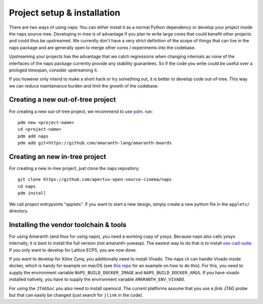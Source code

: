 Project setup & installation
============================

There are two ways of using naps: You can either install it as a normal Python
dependency or develop your project inside the naps source-tree. Developing in-tree
is of advantage if you plan to write large cores that could benefit other projects
and could thus be upstreamed. We currently don't have a very strict definition of 
the scope of things that can live in the naps package and are generally open to
merge other cores / experiments into the codebase.

Upstreaming your projects has the advantage that we catch regressions
when changing internals as none of the interfaces of the naps package currently
provide any stability guarantees. So if the code you write could be useful over a
prologed timespan, consider upstreaming it.

If you however only intend to make a short hack or try something out, it is
better to develop code out-of-tree. This way we can reduce maintainance burden
and limit the growth of the codebase.


Creating a new out-of-tree project
----------------------------------

For creating a new out-of-tree project, we recommend to use `pdm <https://github.com/pdm-project/pdm/>`_.
run::

    pdm new <project-name>
    cd <project-name>
    pdm add naps
    pdm add git+https://github.com/amaranth-lang/amaranth-boards


Creating an new in-tree project
-------------------------------

For creating a new in-tree project, just clone the naps repository::

    git clone https://github.com/apertus-open-source-cinema/naps
    cd naps
    pdm install

We call project entrypoints "applets". If you want
to start a new design, simply create a new python file in the ``applets/``
directory.

Installing the vendor toolchain & tools
---------------------------------------

For using Amaranth (and thus for using naps), you need a working copy of yosys. Because naps also calls 
yosys internally, it is best to install the full version (not amaranth-yowasp). The
easiest way to do that is to install `oss-cad-suite <https://github.com/YosysHQ/oss-cad-suite-build>`__.
If you only want to develop for Lattice ECP5, you are now done.

If you want to develop for Xilinx Zynq, you additionally need to install Vivado.
The naps cli can handle Vivado inside docker, which is handy for example on macOS
(see `this repo <https://github.com/ichi4096/vivado-on-silicon-mac>`_ for an example on how to do this).
For this, you need to supply the environment variable ``NAPS_BUILD_DOCKER_IMAGE``
and ``NAPS_BUILD_DOCKER_ARGS``. If you have vivado installed natively, you have to supply
the environment variable ``AMARANTH_ENV_VIVADO``.

For using the ``JTAGSoc`` you also need to install openocd. The current platforms
assume that you use a jlink JTAG probe but that can easily be changed (just search for
``jlink`` in the code).
